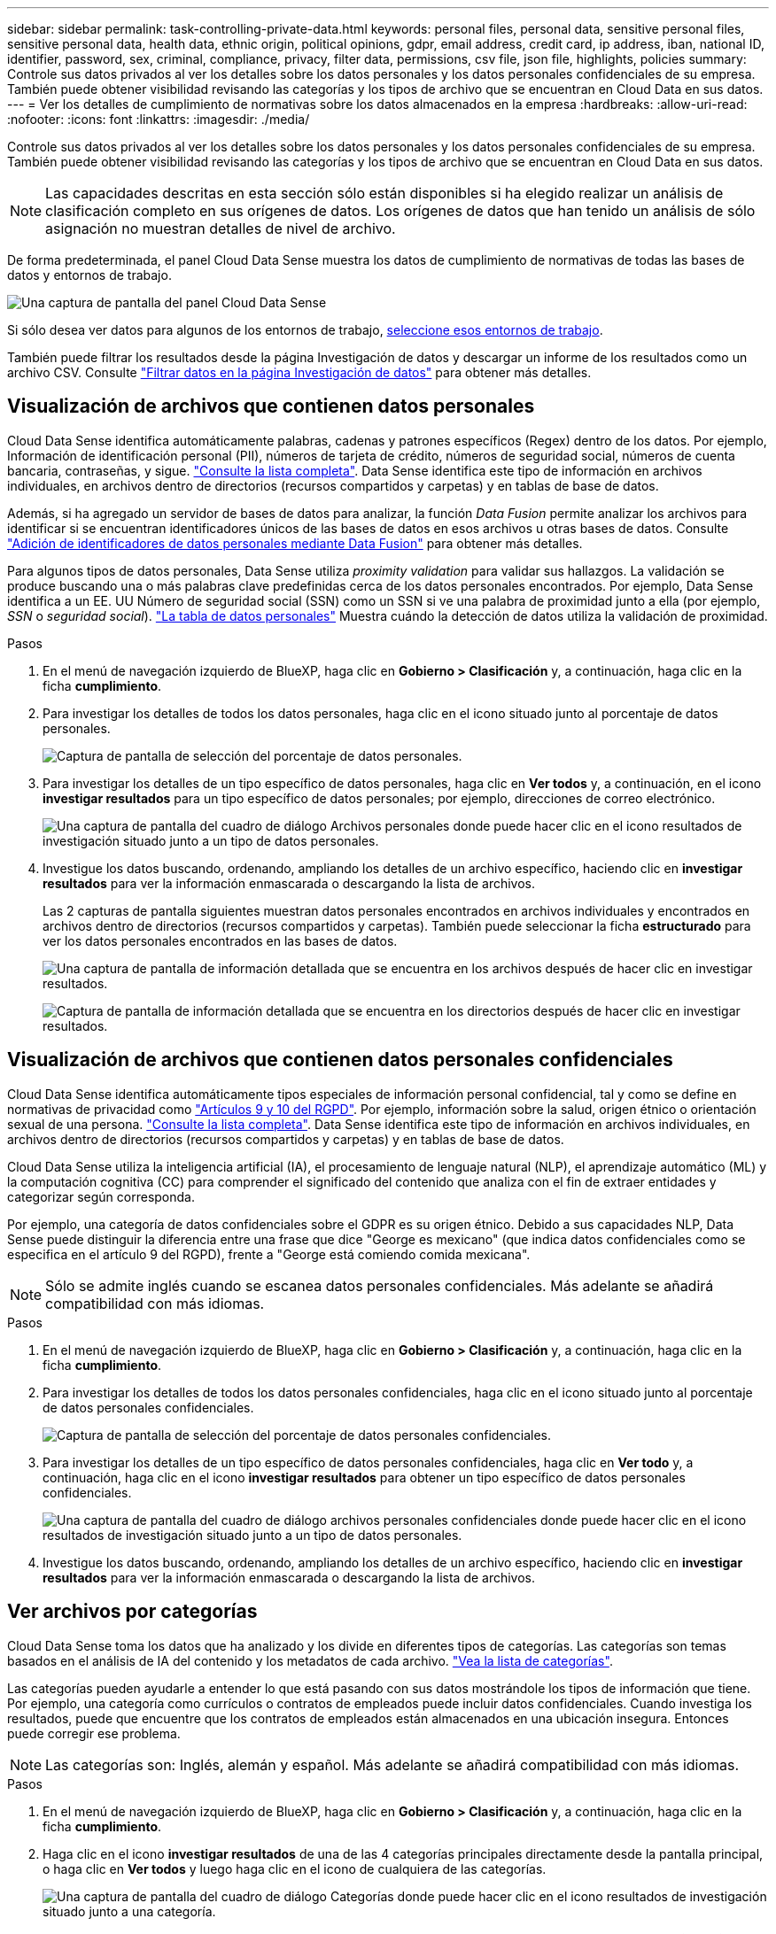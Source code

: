 ---
sidebar: sidebar 
permalink: task-controlling-private-data.html 
keywords: personal files, personal data, sensitive personal files, sensitive personal data, health data, ethnic origin, political opinions, gdpr, email address, credit card, ip address, iban, national ID, identifier, password, sex, criminal, compliance, privacy, filter data, permissions, csv file, json file, highlights, policies 
summary: Controle sus datos privados al ver los detalles sobre los datos personales y los datos personales confidenciales de su empresa. También puede obtener visibilidad revisando las categorías y los tipos de archivo que se encuentran en Cloud Data en sus datos. 
---
= Ver los detalles de cumplimiento de normativas sobre los datos almacenados en la empresa
:hardbreaks:
:allow-uri-read: 
:nofooter: 
:icons: font
:linkattrs: 
:imagesdir: ./media/


[role="lead"]
Controle sus datos privados al ver los detalles sobre los datos personales y los datos personales confidenciales de su empresa. También puede obtener visibilidad revisando las categorías y los tipos de archivo que se encuentran en Cloud Data en sus datos.


NOTE: Las capacidades descritas en esta sección sólo están disponibles si ha elegido realizar un análisis de clasificación completo en sus orígenes de datos. Los orígenes de datos que han tenido un análisis de sólo asignación no muestran detalles de nivel de archivo.

De forma predeterminada, el panel Cloud Data Sense muestra los datos de cumplimiento de normativas de todas las bases de datos y entornos de trabajo.

image:screenshot_compliance_dashboard.png["Una captura de pantalla del panel Cloud Data Sense"]

Si sólo desea ver datos para algunos de los entornos de trabajo, <<Visualización de datos de Dashboard para entornos de trabajo específicos,seleccione esos entornos de trabajo>>.

También puede filtrar los resultados desde la página Investigación de datos y descargar un informe de los resultados como un archivo CSV. Consulte link:task-investigate-data.html#filtering-data-in-the-data-investigation-page["Filtrar datos en la página Investigación de datos"] para obtener más detalles.



== Visualización de archivos que contienen datos personales

Cloud Data Sense identifica automáticamente palabras, cadenas y patrones específicos (Regex) dentro de los datos. Por ejemplo, Información de identificación personal (PII), números de tarjeta de crédito, números de seguridad social, números de cuenta bancaria, contraseñas, y sigue. link:reference-private-data-categories.html#types-of-personal-data["Consulte la lista completa"^]. Data Sense identifica este tipo de información en archivos individuales, en archivos dentro de directorios (recursos compartidos y carpetas) y en tablas de base de datos.

Además, si ha agregado un servidor de bases de datos para analizar, la función _Data Fusion_ permite analizar los archivos para identificar si se encuentran identificadores únicos de las bases de datos en esos archivos u otras bases de datos. Consulte link:task-managing-data-fusion.html["Adición de identificadores de datos personales mediante Data Fusion"^] para obtener más detalles.

Para algunos tipos de datos personales, Data Sense utiliza _proximity validation_ para validar sus hallazgos. La validación se produce buscando una o más palabras clave predefinidas cerca de los datos personales encontrados. Por ejemplo, Data Sense identifica a un EE. UU Número de seguridad social (SSN) como un SSN si ve una palabra de proximidad junto a ella (por ejemplo, _SSN_ o _seguridad social_). link:reference-private-data-categories.html#types-of-personal-data["La tabla de datos personales"^] Muestra cuándo la detección de datos utiliza la validación de proximidad.

.Pasos
. En el menú de navegación izquierdo de BlueXP, haga clic en *Gobierno > Clasificación* y, a continuación, haga clic en la ficha *cumplimiento*.
. Para investigar los detalles de todos los datos personales, haga clic en el icono situado junto al porcentaje de datos personales.
+
image:screenshot_compliance_personal.gif["Captura de pantalla de selección del porcentaje de datos personales."]

. Para investigar los detalles de un tipo específico de datos personales, haga clic en *Ver todos* y, a continuación, en el icono *investigar resultados* para un tipo específico de datos personales; por ejemplo, direcciones de correo electrónico.
+
image:screenshot_personal_files.gif["Una captura de pantalla del cuadro de diálogo Archivos personales donde puede hacer clic en el icono resultados de investigación situado junto a un tipo de datos personales."]

. Investigue los datos buscando, ordenando, ampliando los detalles de un archivo específico, haciendo clic en *investigar resultados* para ver la información enmascarada o descargando la lista de archivos.
+
Las 2 capturas de pantalla siguientes muestran datos personales encontrados en archivos individuales y encontrados en archivos dentro de directorios (recursos compartidos y carpetas). También puede seleccionar la ficha *estructurado* para ver los datos personales encontrados en las bases de datos.

+
image:screenshot_compliance_investigation_page.png["Una captura de pantalla de información detallada que se encuentra en los archivos después de hacer clic en investigar resultados."]

+
image:screenshot_compliance_investigation_page_directory.png["Captura de pantalla de información detallada que se encuentra en los directorios después de hacer clic en investigar resultados."]





== Visualización de archivos que contienen datos personales confidenciales

Cloud Data Sense identifica automáticamente tipos especiales de información personal confidencial, tal y como se define en normativas de privacidad como https://eur-lex.europa.eu/legal-content/EN/TXT/HTML/?uri=CELEX:32016R0679&from=EN#d1e2051-1-1["Artículos 9 y 10 del RGPD"^]. Por ejemplo, información sobre la salud, origen étnico o orientación sexual de una persona. link:reference-private-data-categories.html#types-of-sensitive-personal-data["Consulte la lista completa"^]. Data Sense identifica este tipo de información en archivos individuales, en archivos dentro de directorios (recursos compartidos y carpetas) y en tablas de base de datos.

Cloud Data Sense utiliza la inteligencia artificial (IA), el procesamiento de lenguaje natural (NLP), el aprendizaje automático (ML) y la computación cognitiva (CC) para comprender el significado del contenido que analiza con el fin de extraer entidades y categorizar según corresponda.

Por ejemplo, una categoría de datos confidenciales sobre el GDPR es su origen étnico. Debido a sus capacidades NLP, Data Sense puede distinguir la diferencia entre una frase que dice "George es mexicano" (que indica datos confidenciales como se especifica en el artículo 9 del RGPD), frente a "George está comiendo comida mexicana".


NOTE: Sólo se admite inglés cuando se escanea datos personales confidenciales. Más adelante se añadirá compatibilidad con más idiomas.

.Pasos
. En el menú de navegación izquierdo de BlueXP, haga clic en *Gobierno > Clasificación* y, a continuación, haga clic en la ficha *cumplimiento*.
. Para investigar los detalles de todos los datos personales confidenciales, haga clic en el icono situado junto al porcentaje de datos personales confidenciales.
+
image:screenshot_compliance_sensitive_personal.gif["Captura de pantalla de selección del porcentaje de datos personales confidenciales."]

. Para investigar los detalles de un tipo específico de datos personales confidenciales, haga clic en *Ver todo* y, a continuación, haga clic en el icono *investigar resultados* para obtener un tipo específico de datos personales confidenciales.
+
image:screenshot_sensitive_personal_files.gif["Una captura de pantalla del cuadro de diálogo archivos personales confidenciales donde puede hacer clic en el icono resultados de investigación situado junto a un tipo de datos personales."]

. Investigue los datos buscando, ordenando, ampliando los detalles de un archivo específico, haciendo clic en *investigar resultados* para ver la información enmascarada o descargando la lista de archivos.




== Ver archivos por categorías

Cloud Data Sense toma los datos que ha analizado y los divide en diferentes tipos de categorías. Las categorías son temas basados en el análisis de IA del contenido y los metadatos de cada archivo. link:reference-private-data-categories.html#types-of-categories["Vea la lista de categorías"^].

Las categorías pueden ayudarle a entender lo que está pasando con sus datos mostrándole los tipos de información que tiene. Por ejemplo, una categoría como currículos o contratos de empleados puede incluir datos confidenciales. Cuando investiga los resultados, puede que encuentre que los contratos de empleados están almacenados en una ubicación insegura. Entonces puede corregir ese problema.


NOTE: Las categorías son: Inglés, alemán y español. Más adelante se añadirá compatibilidad con más idiomas.

.Pasos
. En el menú de navegación izquierdo de BlueXP, haga clic en *Gobierno > Clasificación* y, a continuación, haga clic en la ficha *cumplimiento*.
. Haga clic en el icono *investigar resultados* de una de las 4 categorías principales directamente desde la pantalla principal, o haga clic en *Ver todos* y luego haga clic en el icono de cualquiera de las categorías.
+
image:screenshot_categories.gif["Una captura de pantalla del cuadro de diálogo Categorías donde puede hacer clic en el icono resultados de investigación situado junto a una categoría."]

. Investigue los datos buscando, ordenando, ampliando los detalles de un archivo específico, haciendo clic en *investigar resultados* para ver la información enmascarada o descargando la lista de archivos.




== Ver archivos por tipos de archivos

Cloud Data Sense toma los datos que ha analizado y los divide por tipo de archivo. La revisión de los tipos de archivo puede ayudarle a controlar los datos confidenciales porque puede encontrar que determinados tipos de archivo no se almacenan correctamente. link:reference-private-data-categories.html#types-of-files["Consulte la lista de tipos de archivo"^].

Por ejemplo, puede almacenar archivos CAD que incluyan información muy confidencial sobre su organización. Si no está seguro, puede tomar el control de los datos confidenciales restringiendo permisos o moviendo los archivos a otra ubicación.

.Pasos
. En el menú de navegación izquierdo de BlueXP, haga clic en *Gobierno > Clasificación* y, a continuación, haga clic en la ficha *cumplimiento*.
. Haga clic en el icono *investigar resultados* de uno de los 4 tipos de archivo principales directamente desde la pantalla principal, o haga clic en *Ver todos* y, a continuación, haga clic en el icono de cualquiera de los tipos de archivo.
+
image:screenshot_file_types.gif["Una captura de pantalla del cuadro de diálogo tipos de archivos, donde puede hacer clic en el icono resultados de investigación situado junto a un tipo de archivo."]

. Investigue los datos buscando, ordenando, ampliando los detalles de un archivo específico, haciendo clic en *investigar resultados* para ver la información enmascarada o descargando la lista de archivos.




== Visualización de datos de Dashboard para entornos de trabajo específicos

Puede filtrar el contenido del panel Cloud Data Sense para ver los datos de cumplimiento de normativas de todos los entornos y bases de datos de trabajo, o bien solo para entornos de trabajo específicos.

Cuando se filtra el panel, detección de datos define los datos de cumplimiento e informa únicamente a los entornos de trabajo seleccionados.

.Pasos
. Haga clic en el menú desplegable filtro, seleccione los entornos de trabajo para los que desea ver datos y haga clic en *Ver*.
+
image:screenshot_cloud_compliance_filter.gif["Una captura de pantalla que muestra cómo filtrar los resultados de la investigación para entornos de trabajo específicos."]


